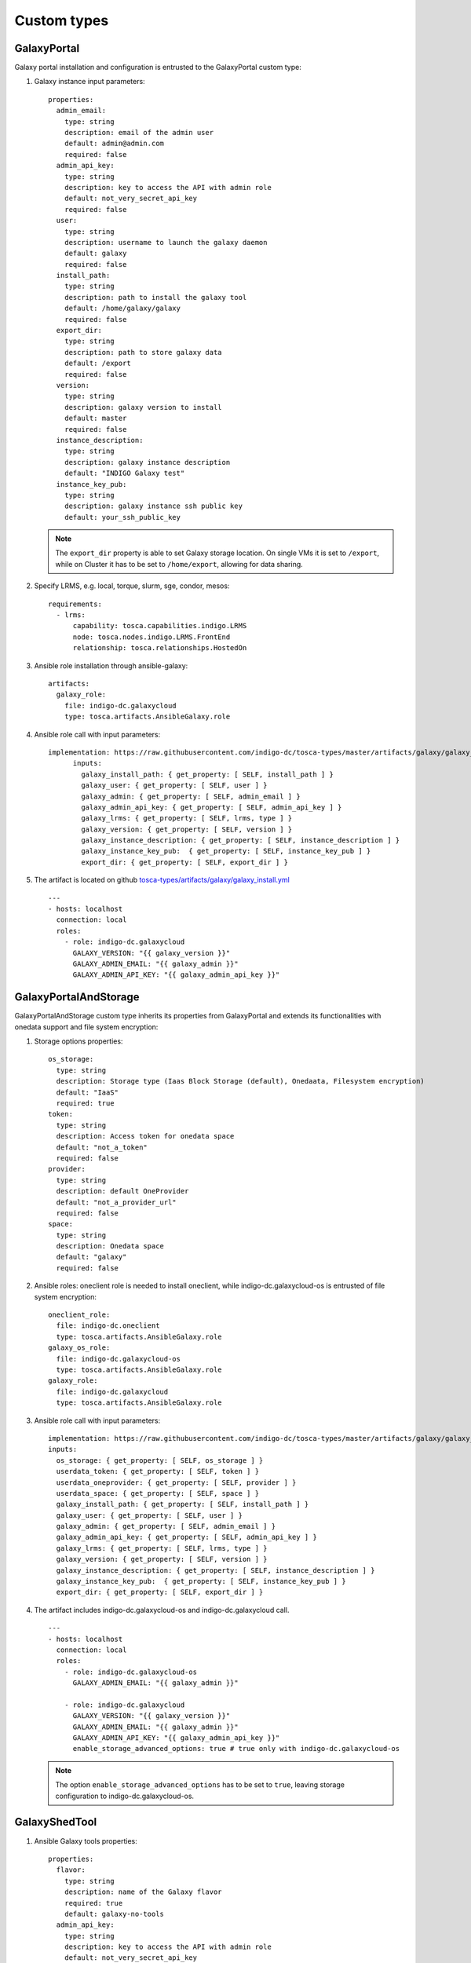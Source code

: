 Custom types
============

GalaxyPortal
------------
Galaxy portal installation and configuration is entrusted to the GalaxyPortal custom type:

#. Galaxy instance input parameters:

   ::

    properties:
      admin_email:
        type: string
        description: email of the admin user
        default: admin@admin.com
        required: false
      admin_api_key:
        type: string
        description: key to access the API with admin role
        default: not_very_secret_api_key
        required: false
      user:
        type: string
        description: username to launch the galaxy daemon
        default: galaxy
        required: false
      install_path:
        type: string
        description: path to install the galaxy tool
        default: /home/galaxy/galaxy
        required: false
      export_dir:
        type: string
        description: path to store galaxy data
        default: /export
        required: false
      version:
        type: string
        description: galaxy version to install
        default: master
        required: false
      instance_description:
        type: string
        description: galaxy instance description
        default: "INDIGO Galaxy test"
      instance_key_pub:
        type: string
        description: galaxy instance ssh public key
        default: your_ssh_public_key

   .. Note::

      The ``export_dir`` property is able to set Galaxy storage location. On single VMs it is set to ``/export``, while on Cluster it has to be set to ``/home/export``, allowing for data sharing.

#. Specify LRMS, e.g.  local, torque, slurm, sge, condor, mesos:

   ::

    requirements:
      - lrms:
          capability: tosca.capabilities.indigo.LRMS
          node: tosca.nodes.indigo.LRMS.FrontEnd
          relationship: tosca.relationships.HostedOn

#. Ansible role installation through ansible-galaxy:

   ::

    artifacts:
      galaxy_role:
        file: indigo-dc.galaxycloud
        type: tosca.artifacts.AnsibleGalaxy.role


#. Ansible role call with input parameters:

   ::

    implementation: https://raw.githubusercontent.com/indigo-dc/tosca-types/master/artifacts/galaxy/galaxy_install.yml
          inputs:
            galaxy_install_path: { get_property: [ SELF, install_path ] }
            galaxy_user: { get_property: [ SELF, user ] }
            galaxy_admin: { get_property: [ SELF, admin_email ] }
            galaxy_admin_api_key: { get_property: [ SELF, admin_api_key ] }
            galaxy_lrms: { get_property: [ SELF, lrms, type ] }
            galaxy_version: { get_property: [ SELF, version ] }
            galaxy_instance_description: { get_property: [ SELF, instance_description ] }
            galaxy_instance_key_pub:  { get_property: [ SELF, instance_key_pub ] }
            export_dir: { get_property: [ SELF, export_dir ] }

#. The artifact is located on github `tosca-types/artifacts/galaxy/galaxy_install.yml <https://github.com/indigo-dc/tosca-types/blob/mtangaro-galaxy-tools/artifacts/galaxy/galaxy_install.yml>`_

   ::

    ---
    - hosts: localhost
      connection: local
      roles:
        - role: indigo-dc.galaxycloud
          GALAXY_VERSION: "{{ galaxy_version }}"
          GALAXY_ADMIN_EMAIL: "{{ galaxy_admin }}"
          GALAXY_ADMIN_API_KEY: "{{ galaxy_admin_api_key }}"


GalaxyPortalAndStorage
----------------------
GalaxyPortalAndStorage custom type inherits its properties from GalaxyPortal and extends its functionalities with onedata support and file system encryption:

#. Storage options properties:

   ::

      os_storage:
        type: string
        description: Storage type (Iaas Block Storage (default), Onedaata, Filesystem encryption)
        default: "IaaS"
        required: true
      token:
        type: string
        description: Access token for onedata space
        default: "not_a_token"
        required: false
      provider:
        type: string
        description: default OneProvider
        default: "not_a_provider_url"
        required: false
      space:
        type: string
        description: Onedata space
        default: "galaxy"
        required: false

#. Ansible roles: oneclient role is needed to install oneclient, while indigo-dc.galaxycloud-os is entrusted of file system encryption:

   ::

      oneclient_role:
        file: indigo-dc.oneclient
        type: tosca.artifacts.AnsibleGalaxy.role
      galaxy_os_role:
        file: indigo-dc.galaxycloud-os
        type: tosca.artifacts.AnsibleGalaxy.role
      galaxy_role:
        file: indigo-dc.galaxycloud
        type: tosca.artifacts.AnsibleGalaxy.role

#. Ansible role call with input parameters:

   ::

          implementation: https://raw.githubusercontent.com/indigo-dc/tosca-types/master/artifacts/galaxy/galaxy_os_install.yml
          inputs:
            os_storage: { get_property: [ SELF, os_storage ] }
            userdata_token: { get_property: [ SELF, token ] }
            userdata_oneprovider: { get_property: [ SELF, provider ] }
            userdata_space: { get_property: [ SELF, space ] }
            galaxy_install_path: { get_property: [ SELF, install_path ] }
            galaxy_user: { get_property: [ SELF, user ] }
            galaxy_admin: { get_property: [ SELF, admin_email ] }
            galaxy_admin_api_key: { get_property: [ SELF, admin_api_key ] }
            galaxy_lrms: { get_property: [ SELF, lrms, type ] }
            galaxy_version: { get_property: [ SELF, version ] }
            galaxy_instance_description: { get_property: [ SELF, instance_description ] }
            galaxy_instance_key_pub:  { get_property: [ SELF, instance_key_pub ] }
            export_dir: { get_property: [ SELF, export_dir ] }

#. The artifact includes indigo-dc.galaxycloud-os and indigo-dc.galaxycloud call. 

   ::

     ---
     - hosts: localhost
       connection: local
       roles:
         - role: indigo-dc.galaxycloud-os
           GALAXY_ADMIN_EMAIL: "{{ galaxy_admin }}"

         - role: indigo-dc.galaxycloud
           GALAXY_VERSION: "{{ galaxy_version }}"
           GALAXY_ADMIN_EMAIL: "{{ galaxy_admin }}"
           GALAXY_ADMIN_API_KEY: "{{ galaxy_admin_api_key }}"
           enable_storage_advanced_options: true # true only with indigo-dc.galaxycloud-os


   .. Note::

      The option ``enable_storage_advanced_options`` has to be set to ``true``, leaving storage configuration to indigo-dc.galaxycloud-os.

GalaxyShedTool
--------------

#. Ansible Galaxy tools properties:

   ::

    properties:
      flavor:
        type: string
        description: name of the Galaxy flavor
        required: true
        default: galaxy-no-tools
      admin_api_key:
        type: string
        description: key to access the API with admin role
        default: not_very_secret_api_key
        required: false

#. Galaxy is required:

   ::
    requirements:
      - host:
          capability: tosca.capabilities.Container
          node: tosca.nodes.indigo.GalaxyPortal
          relationship: tosca.relationships.HostedOn

#. Indigo-dc.galaxy-tools role installation:

   ::

    artifacts:
      galaxy_role:
        file: indigo-dc.galaxy-tools,master
        type: tosca.artifacts.AnsibleGalaxy.role

#. Ansible role call. Instance IP address is needed to install tools:

   ::

          implementation: https://raw.githubusercontent.com/indigo-dc/tosca-types/master/artifacts/galaxy/galaxy_tools_configure.yml
          inputs:
            galaxy_flavor: { get_property: [ SELF, flavor ] }
            galaxy_admin_api_key: { get_property: [ HOST, admin_api_key ] }
            instance_public_ip: { get_attribute: [ HOST, public_address, 0 ] }


#. The artifact checks if Galaxy is on-line before installing tools and downloads yaml tool list according to ``galaxy_flavor`` variable value.

   ::

     ---
     - hosts: localhost
       connection: local
       gather_facts: False
       pre_tasks:
         - name: Wait Galaxy is up
           uri: url="http://{{ instance_public_ip }}/galaxy/"
           register: result
           until: result.status == 200
           retries: 30
           delay: 10
           when: galaxy_flavor != 'galaxy-no-tools'
         - name: Get tool-list
           get_url: url="https://raw.githubusercontent.com/indigo-dc/Galaxy-flavors-recipes/master/galaxy-flavors/{{ galaxy_flavor }}-tool-list.yml" dest="/tmp/"
           when: galaxy_flavor != 'galaxy-no-tools'
       vars:
         galaxy_tools_tool_list_files: [ "/tmp/{{ galaxy_flavor }}-tool-list.yml" ]
         galaxy_tools_galaxy_instance_url: "http://{{ instance_public_ip }}/galaxy/"
         galaxy_tools_api_key: "{{ galaxy_admin_api_key }}"
       roles:
         - { role: indigo-dc.galaxy-tools, when: galaxy_flavor != 'galaxy-no-tools' }

   .. Note::

      ``gather_facts: False`` is needed to properly set ansible variables. 

GalaxyReferenceData
-------------------
The ReferenceData custom type supports CernVM-FS, Onedata reference data volumes and reference data downloads.

#. ReferenceData input parameters:

   ::

    properties:
      reference_data:
        type: boolean
        description: Install Reference data
        default: true
        required: true
      flavor:
        type: string
        description: name of the Galaxy flavor
        required: true
        default: galaxy-no-tools
      refdata_repository_name:
        type: string
        description: Onedata space name, CernVM-FS repository name or subdirectory downaload name
        default: 'elixir-italy.galaxy.refdata'
        required: false
      refdata_provider_type:
        type: string
        description: Select Reference data provider type (Onedata, CernVM-FS or download)
        default: 'onedata'
        required: false
      refdata_provider:
        type: string
        description: Oneprovider for reference data
        default: 'not_a_provider'
        required: false
      refdata_token:
        type: string
        description: Access token for reference data
        default: 'not_a_token'
        required: false
      refdata_cvmfs_server_url:
        type: string
        description: CernVM-FS server, replica or stratum-zero
        default: 'server_url'
        required: false
      refdata_cvmfs_repository_name:
        type: string
        description: Reference data CernVM-FS repository name
        default: 'not_a_cvmfs_repository_name'
        requred: false
      refdata_cvmfs_key_file:
        type: string
        description: CernVM-FS public key
        default: 'not_a_key'
        required: false
      refdata_cvmfs_proxy_url:
        type: string
        description: CernVM-FS proxy url
        default: 'DIRECT'
        required: false
      refdata_cvmfs_proxy_port:
        type: integer 
        description: CernVM-FS proxy port
        default: 80
        required: false
      refdata_dir:
        type: string
        description: path to store galaxy reference data
        default: /refdata
        required: false

#. Galaxy is required to install and configure reference data:

   ::

    requirements:
      - host:
          capability: tosca.capabilities.Container
          node: tosca.nodes.indigo.GalaxyPortal
          relationship: tosca.relationships.HostedOn

#. Cvmfs role is used to install cvmfs client if cvmfs is selected to provide reference data. Oneclient role is used to provide onedata support.

    artifacts:
      oneclient_role:
        file: indigo-dc.oneclient
        type: tosca.artifacts.AnsibleGalaxy.role
      cvmfs_role:
        file: indigo-dc.cvmfs-client
        type: tosca.artifacts.AnsibleGalaxy.role
      galaxy_role:
        file: indigo-dc.galaxycloud-refdata
        type: tosca.artifacts.AnsibleGalaxy.role

#. Ansible role call with paramteres:

   ::

          implementation: https://raw.githubusercontent.com/indigo-dc/tosca-types/master/artifacts/galaxy/galaxy_redfata_configure.yml
          inputs:
            get_refdata: { get_property: [ SELF, reference_data ] }
            galaxy_flavor: { get_property: [ SELF, flavor ] }
            refdata_repository_name: { get_property: [ SELF, refdata_repository_name ] }
            refdata_provider_type: { get_property: [ SELF, refdata_provider_type ] }
            refdata_provider: { get_property: [ SELF, refdata_provider ] }
            refdata_token: { get_property: [ SELF, refdata_token ] }
            refdata_cvmfs_server_url: { get_property: [ SELF, refdata_cvmfs_server_url ] }
            refdata_cvmfs_repository_name: { get_property: [ SELF, refdata_cvmfs_repository_name ] }
            refdata_cvmfs_key_file: { get_property: [ SELF, refdata_cvmfs_key_file ] }
            refdata_cvmfs_proxy_url: { get_property: [ SELF, refdata_cvmfs_proxy_url ] }
            refdata_cvmfs_proxy_port: { get_property: [ SELF, refdata_cvmfs_proxy_port ] }
            refdata_dir: { get_property: [ SELF, refdata_dir ] }

#. Cvmfs public key is downloaded to mount cvmfs volume: 

   ::

     ---
     - hosts: localhost
       connection: local
       pre_tasks:
         - name: Get refdata-list
           get_url:
           url: 'https://raw.githubusercontent.com/indigo-dc/Reference-data-galaxycloud-repository/master/cvmfs_server_keys/{{ refdata_cvmfs_key_file }}'
           dest: '/tmp'
       roles:
         - role: indigo-dc.galaxycloud-refdata

